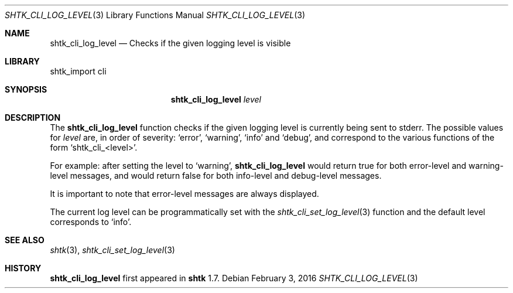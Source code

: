 .\" Copyright 2016 Google Inc.
.\" All rights reserved.
.\"
.\" Redistribution and use in source and binary forms, with or without
.\" modification, are permitted provided that the following conditions are
.\" met:
.\"
.\" * Redistributions of source code must retain the above copyright
.\"   notice, this list of conditions and the following disclaimer.
.\" * Redistributions in binary form must reproduce the above copyright
.\"   notice, this list of conditions and the following disclaimer in the
.\"   documentation and/or other materials provided with the distribution.
.\" * Neither the name of Google Inc. nor the names of its contributors
.\"   may be used to endorse or promote products derived from this software
.\"   without specific prior written permission.
.\"
.\" THIS SOFTWARE IS PROVIDED BY THE COPYRIGHT HOLDERS AND CONTRIBUTORS
.\" "AS IS" AND ANY EXPRESS OR IMPLIED WARRANTIES, INCLUDING, BUT NOT
.\" LIMITED TO, THE IMPLIED WARRANTIES OF MERCHANTABILITY AND FITNESS FOR
.\" A PARTICULAR PURPOSE ARE DISCLAIMED. IN NO EVENT SHALL THE COPYRIGHT
.\" OWNER OR CONTRIBUTORS BE LIABLE FOR ANY DIRECT, INDIRECT, INCIDENTAL,
.\" SPECIAL, EXEMPLARY, OR CONSEQUENTIAL DAMAGES (INCLUDING, BUT NOT
.\" LIMITED TO, PROCUREMENT OF SUBSTITUTE GOODS OR SERVICES; LOSS OF USE,
.\" DATA, OR PROFITS; OR BUSINESS INTERRUPTION) HOWEVER CAUSED AND ON ANY
.\" THEORY OF LIABILITY, WHETHER IN CONTRACT, STRICT LIABILITY, OR TORT
.\" (INCLUDING NEGLIGENCE OR OTHERWISE) ARISING IN ANY WAY OUT OF THE USE
.\" OF THIS SOFTWARE, EVEN IF ADVISED OF THE POSSIBILITY OF SUCH DAMAGE.
.Dd February 3, 2016
.Dt SHTK_CLI_LOG_LEVEL 3
.Os
.Sh NAME
.Nm shtk_cli_log_level
.Nd Checks if the given logging level is visible
.Sh LIBRARY
shtk_import cli
.Sh SYNOPSIS
.Nm
.Ar level
.Sh DESCRIPTION
The
.Nm
function checks if the given logging level is currently being sent to stderr.
The possible values for
.Ar level
are, in order of severity:
.Sq error ,
.Sq warning ,
.Sq info
and
.Sq debug ,
and correspond to the various functions of the form
.Sq shtk_cli_\*(Ltlevel\*(Gt .
.Pp
For example: after setting the level to
.Sq warning ,
.Nm
would return true for both error-level and warning-level messages, and would
return false for both info-level and debug-level messages.
.Pp
It is important to note that error-level messages are always displayed.
.Pp
The current log level can be programmatically set with the
.Xr shtk_cli_set_log_level 3
function and the default level corresponds to
.Sq info .
.Sh SEE ALSO
.Xr shtk 3 ,
.Xr shtk_cli_set_log_level 3
.Sh HISTORY
.Nm
first appeared in
.Nm shtk
1.7.
